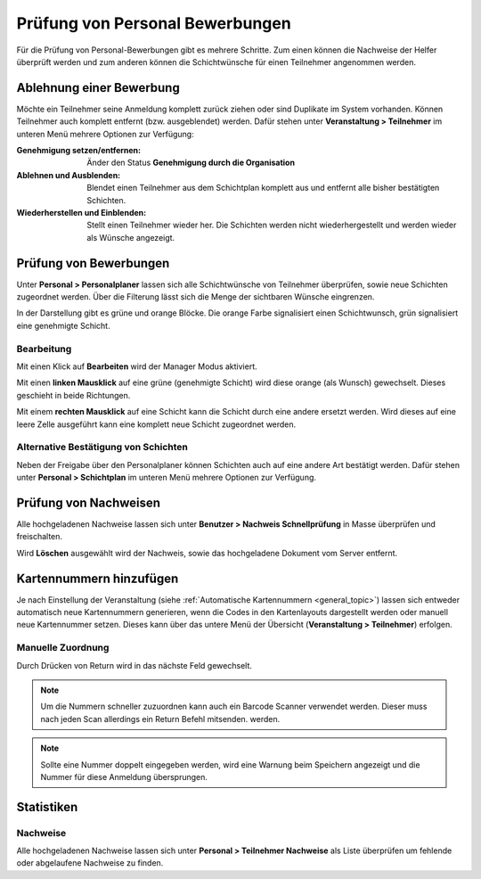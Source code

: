 Prüfung von Personal Bewerbungen
================================

Für die Prüfung von Personal-Bewerbungen gibt es mehrere Schritte. Zum einen können die Nachweise der Helfer überprüft werden und zum anderen können die Schichtwünsche für einen Teilnehmer angenommen werden.

Ablehnung einer Bewerbung
-------------------------

Möchte ein Teilnehmer seine Anmeldung komplett zurück ziehen oder sind Duplikate im System vorhanden. Können Teilnehmer auch komplett entfernt (bzw. ausgeblendet) werden.  Dafür stehen unter **Veranstaltung > Teilnehmer** im unteren Menü mehrere Optionen zur Verfügung:

.. image:: ../images/personal_workforce_batch.png

:Genehmigung setzen/entfernen:
    Änder den Status **Genehmigung durch die Organisation**

:Ablehnen und Ausblenden:
    Blendet einen Teilnehmer aus dem Schichtplan komplett aus und entfernt alle bisher bestätigten Schichten.

:Wiederherstellen und Einblenden:
    Stellt einen Teilnehmer wieder her. Die Schichten werden nicht wiederhergestellt und werden wieder als Wünsche angezeigt.

.. _personal_planer:

Prüfung von Bewerbungen
-----------------------

Unter **Personal > Personalplaner** lassen sich alle Schichtwünsche von Teilnehmer überprüfen, sowie neue Schichten zugeordnet werden. Über die Filterung lässt sich die Menge der sichtbaren Wünsche eingrenzen.

In der Darstellung gibt es grüne und orange Blöcke. Die orange Farbe signalisiert einen Schichtwunsch, grün signalisiert eine genehmigte Schicht.

Bearbeitung
~~~~~~~~~~~

Mit einen Klick auf **Bearbeiten** wird der Manager Modus aktiviert.

Mit einen **linken Mausklick** auf eine grüne (genehmigte Schicht) wird diese orange (als Wunsch) gewechselt. Dieses geschieht in beide Richtungen.

Mit einem **rechten Mausklick** auf eine Schicht kann die Schicht durch eine andere ersetzt werden. Wird dieses auf eine leere Zelle ausgeführt kann eine komplett neue Schicht zugeordnet werden.

Alternative Bestätigung von Schichten
~~~~~~~~~~~~~~~~~~~~~~~~~~~~~~~~~~~~~

Neben der Freigabe über den Personalplaner können Schichten auch auf eine andere Art bestätigt werden. Dafür stehen unter **Personal > Schichtplan** im unteren Menü mehrere Optionen zur Verfügung.

.. image:: ../images/personal_schedule_batch.png

Prüfung von Nachweisen
----------------------

Alle hochgeladenen Nachweise lassen sich unter **Benutzer > Nachweis Schnellprüfung** in Masse überprüfen und freischalten.

Wird **Löschen** ausgewählt wird der Nachweis, sowie das hochgeladene Dokument vom Server entfernt.

Kartennummern hinzufügen
------------------------

Je nach Einstellung der Veranstaltung (siehe :ref:`Automatische Kartennummern <general_topic>`) lassen sich entweder automatisch neue Kartennummern generieren, wenn die Codes in den Kartenlayouts dargestellt werden oder manuell neue Kartennummer setzen. Dieses kann über das untere Menü der Übersicht (**Veranstaltung > Teilnehmer**) erfolgen.

Manuelle Zuordnung
~~~~~~~~~~~~~~~~~~

Durch Drücken von Return wird in das nächste Feld gewechselt.

.. note::

    Um die Nummern schneller zuzuordnen kann auch ein Barcode Scanner verwendet werden. Dieser muss nach jeden Scan allerdings ein Return Befehl mitsenden. werden.

.. image:: ../images/personal_number.png

.. note::

    Sollte eine Nummer doppelt eingegeben werden, wird eine Warnung beim Speichern angezeigt und die Nummer für diese Anmeldung übersprungen.

Statistiken
-----------

Nachweise
~~~~~~~~~

Alle hochgeladenen Nachweise lassen sich unter **Personal > Teilnehmer Nachweise** als Liste überprüfen um fehlende oder abgelaufene Nachweise zu finden.

